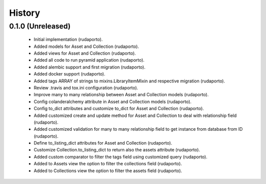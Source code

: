 =======
History
=======

0.1.0 (Unreleased)
------------------

    * Initial implementation (rudaporto).
    * Added models for Asset and Collection (rudaporto).
    * Added views for Asset and Collection (rudaporto).
    * Added all code to run pyramid application (rudaporto).
    * Added alembic support and first migration (rudaporto).
    * Added docker support (rudaporto).
    * Added tags ARRAY of strings to mixins.LibraryItemMixin and respective migration (rudaporto).
    * Review .travis and tox.ini configuration (rudaporto).
    * Improve many to many relationship between Asset and Collection models (rudaporto).
    * Config colanderalchemy attribute in Asset and Collection models (rudaporto).
    * Config to_dict attributes and customize to_dict for Asset and Collection (rudaporto).
    * Added customized create and update method for Asset and Collection to deal with relationship field (rudaporto).
    * Added customized validation for many to many relationship field to get instance from database from ID (rudaporto).
    * Define to_listing_dict attributes for Asset and Collection (rudaporto).
    * Customize Collection.to_listing_dict to return also the assets attribute (rudaporto).
    * Added custom comparator to filter the tags field using customized query (rudaporto).
    * Added to Assets view the option to filter the collections field (rudaporto).
    * Added to Collections view the option to filter the assets field (rudaporto).
